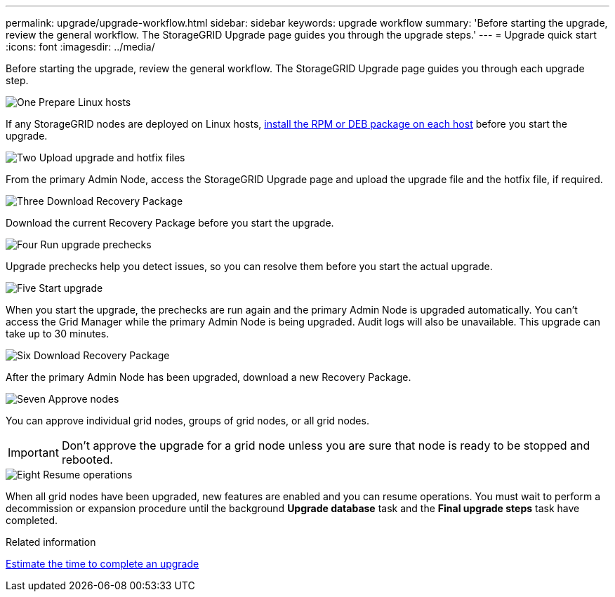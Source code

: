 ---
permalink: upgrade/upgrade-workflow.html
sidebar: sidebar
keywords: upgrade workflow 
summary: 'Before starting the upgrade, review the general workflow. The StorageGRID Upgrade page guides you through the upgrade steps.'
---
= Upgrade quick start
:icons: font
:imagesdir: ../media/

[.lead]
Before starting the upgrade, review the general workflow. The StorageGRID Upgrade page guides you through each upgrade step.


// Start snippet: Quick start headings as block titles
// 1 placeholder per entry: Heading text here

.image:https://raw.githubusercontent.com/NetAppDocs/common/main/media/number-1.png[One] Prepare Linux hosts

[role="quick-margin-para"]
If any StorageGRID nodes are deployed on Linux hosts, link:linux-installing-rpm-or-deb-package-on-all-hosts.html[install the RPM or DEB package on each host] before you start the upgrade.


.image:https://raw.githubusercontent.com/NetAppDocs/common/main/media/number-2.png[Two] Upload upgrade and hotfix files

[role="quick-margin-para"]
From the primary Admin Node, access the StorageGRID Upgrade page and upload the upgrade file and the hotfix file, if required.

.image:https://raw.githubusercontent.com/NetAppDocs/common/main/media/number-3.png[Three] Download Recovery Package

[role="quick-margin-para"]
Download the current Recovery Package before you start the upgrade.

.image:https://raw.githubusercontent.com/NetAppDocs/common/main/media/number-4.png[Four] Run upgrade prechecks

[role="quick-margin-para"]

Upgrade prechecks help you detect issues, so you can resolve them before you start the actual upgrade.

.image:https://raw.githubusercontent.com/NetAppDocs/common/main/media/number-5.png[Five] Start upgrade

[role="quick-margin-para"]

When you start the upgrade, the prechecks are run again and the primary Admin Node is upgraded automatically. You can't access the Grid Manager while the primary Admin Node is being upgraded. Audit logs will also be unavailable. This upgrade can take up to 30 minutes.

.image:https://raw.githubusercontent.com/NetAppDocs/common/main/media/number-6.png[Six] Download Recovery Package

[role="quick-margin-para"]
After the primary Admin Node has been upgraded, download a new Recovery Package.

.image:https://raw.githubusercontent.com/NetAppDocs/common/main/media/number-7.png[Seven] Approve nodes

[role="quick-margin-para"]

You can approve individual grid nodes, groups of grid nodes, or all grid nodes. 

IMPORTANT: Don't approve the upgrade for a grid node unless you are sure that node is ready to be stopped and rebooted.

.image:https://raw.githubusercontent.com/NetAppDocs/common/main/media/number-8.png[Eight] Resume operations

[role="quick-margin-para"]
When all grid nodes have been upgraded, new features are enabled and you can resume operations. You must wait to perform a decommission or expansion procedure until the background *Upgrade database* task and the *Final upgrade steps* task have completed.

.Related information

link:estimating-time-to-complete-upgrade.html[Estimate the time to complete an upgrade]
